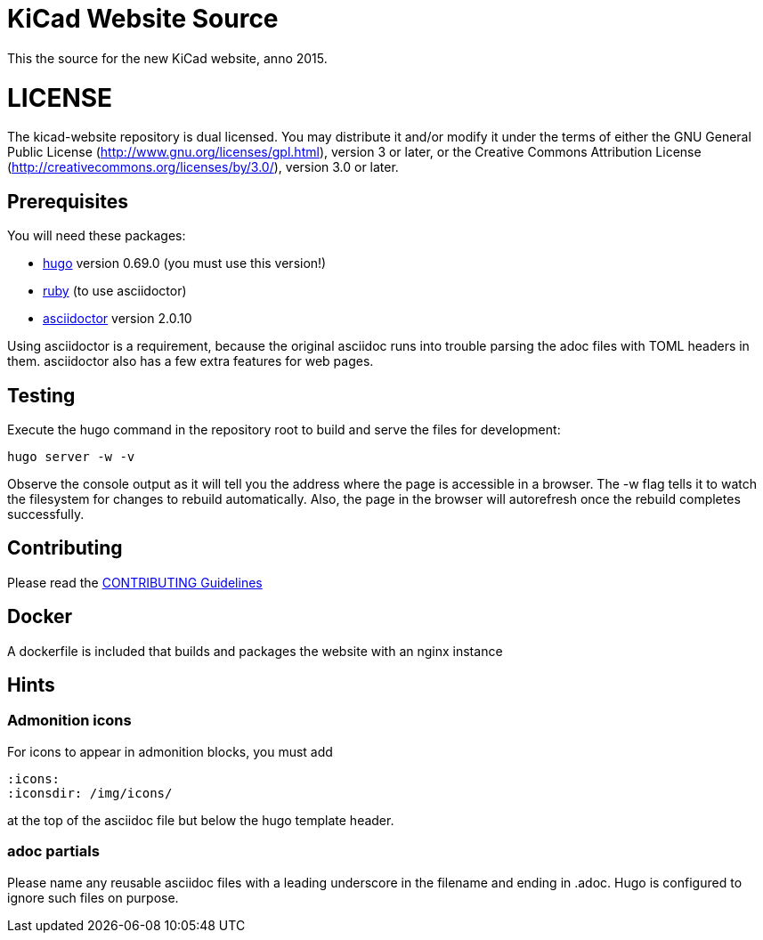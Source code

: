 KiCad Website Source
====================

This the source for the new KiCad website, anno 2015.

LICENSE
=======

The kicad-website repository is dual licensed. 
You may distribute it and/or modify it under the terms of either
the GNU General Public License (http://www.gnu.org/licenses/gpl.html),
version 3 or later, or the Creative Commons Attribution License
(http://creativecommons.org/licenses/by/3.0/), version 3.0 or later.

== Prerequisites
You will need these packages:

- http://gohugo.io/[hugo] version 0.69.0 (you must use this version!)
- https://www.ruby-lang.org[ruby] (to use asciidoctor)
- http://asciidoctor.org/[asciidoctor] version 2.0.10

Using asciidoctor is a requirement, because the original asciidoc
runs into trouble parsing the adoc files with TOML headers in them.
asciidoctor also has a few extra features for web pages. 

== Testing

Execute the hugo command in the repository root to build and serve the
files for development:

----
hugo server -w -v
----

Observe the console output as it will tell you the address where the
page is accessible in a browser.  The -w flag tells it to watch the
filesystem for changes to rebuild automatically. Also, the page in the
browser will autorefresh once the rebuild completes successfully.

== Contributing
Please read the link:CONTRIBUTING.adoc[CONTRIBUTING Guidelines]

== Docker
A dockerfile is included that builds and packages the website with an nginx instance

== Hints
=== Admonition icons
For icons to appear in admonition blocks, you must add 
```
:icons: 
:iconsdir: /img/icons/
```
at the top of the asciidoc file but below the hugo template header.

=== adoc partials
Please name any reusable asciidoc files with a leading underscore in the filename and ending in .adoc.
Hugo is configured to ignore such files on purpose.